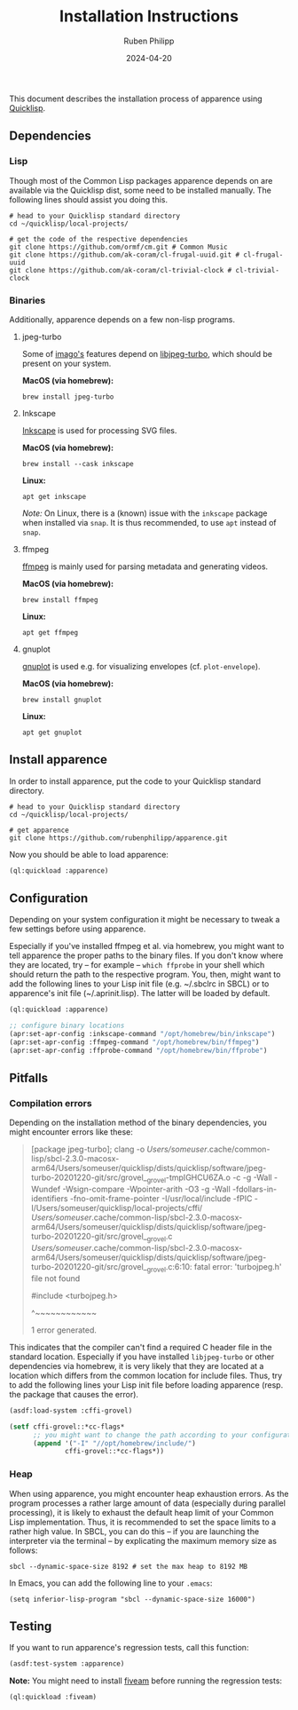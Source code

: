 # -*- eval: (flyspell-mode); eval: (ispell-change-dictionary "en") -*-
#+CATEGORY: apr
#+title: Installation Instructions
#+author: Ruben Philipp
#+date: 2024-04-20
#+startup: showall 

#+begin_comment
$$ Last modified:  23:18:32 Fri Apr 26 2024 CEST
#+end_comment

This document describes the installation process of apparence using [[https://www.quicklisp.org][Quicklisp]].

** Dependencies

*** Lisp

Though most of the Common Lisp packages apparence depends on are available via
the Quicklisp dist, some need to be installed manually. The following lines
should assist you doing this.

#+begin_src shell
# head to your Quicklisp standard directory
cd ~/quicklisp/local-projects/

# get the code of the respective dependencies
git clone https://github.com/ormf/cm.git # Common Music
git clone https://github.com/ak-coram/cl-frugal-uuid.git # cl-frugal-uuid
git clone https://github.com/ak-coram/cl-trivial-clock # cl-trivial-clock
#+end_src


*** Binaries

Additionally, apparence depends on a few non-lisp programs.

**** jpeg-turbo

Some of [[https://github.com/tokenrove/imago][imago's]] features depend on [[https://libjpeg-turbo.org][libjpeg-turbo]], which should be present on
your system.

*MacOS (via homebrew):*

#+begin_src shell
brew install jpeg-turbo
#+end_src

**** Inkscape

[[https://inkscape.org][Inkscape]] is used for processing SVG files.

*MacOS (via homebrew):*

#+begin_src shell
brew install --cask inkscape
#+end_src

*Linux:*

#+begin_src shell
apt get inkscape
#+end_src

/Note:/ On Linux, there is a (known) issue with the ~inkscape~ package when
installed via ~snap~. It is thus recommended, to use ~apt~ instead of ~snap~.

**** ffmpeg

[[http://ffmpeg.org][ffmpeg]] is mainly used for parsing metadata and generating videos.

*MacOS (via homebrew):*

#+begin_src shell
brew install ffmpeg
#+end_src

*Linux:*

#+begin_src shell
apt get ffmpeg
#+end_src

**** gnuplot

[[http://www.gnuplot.info][gnuplot]] is used e.g. for visualizing envelopes (cf. ~plot-envelope~).

*MacOS (via homebrew):*

#+begin_src shell
brew install gnuplot
#+end_src

*Linux:*

#+begin_src shell
apt get gnuplot
#+end_src


** Install apparence

In order to install apparence, put the code to your Quicklisp standard
directory.

#+begin_src shell
# head to your Quicklisp standard directory
cd ~/quicklisp/local-projects/

# get apparence
git clone https://github.com/rubenphilipp/apparence.git
#+end_src

Now you should be able to load apparence:

#+begin_src lisp
(ql:quickload :apparence)
#+end_src


** Configuration

Depending on your system configuration it might be necessary to tweak a few
settings before using apparence.

Especially if you've installed ffmpeg et al. via homebrew, you might want to
tell apparence the proper paths to the binary files. If you don't know where
they are located, try – for example – ~which ffprobe~ in your shell which should
return the path to the respective program. You, then, might want to add the
following lines to your Lisp init file (e.g. ~/.sbclrc in SBCL) or to
apparence's init file (~/.aprinit.lisp). The latter will be loaded by default.

#+begin_src lisp
(ql:quickload :apparence)

;; configure binary locations
(apr:set-apr-config :inkscape-command "/opt/homebrew/bin/inkscape")
(apr:set-apr-config :ffmpeg-command "/opt/homebrew/bin/ffmpeg")
(apr:set-apr-config :ffprobe-command "/opt/homebrew/bin/ffprobe")
#+end_src


** Pitfalls

*** Compilation errors

Depending on the installation method of the binary dependencies, you might
encounter errors like these:

#+begin_quote
[package jpeg-turbo]; clang -o /Users/someuser/.cache/common-lisp/sbcl-2.3.0-macosx-arm64/Users/someuser/quicklisp/dists/quicklisp/software/jpeg-turbo-20201220-git/src/grovel__grovel-tmpIGHCU6ZA.o -c -g -Wall -Wundef -Wsign-compare -Wpointer-arith -O3 -g -Wall -fdollars-in-identifiers -fno-omit-frame-pointer -I/usr/local/include -fPIC -I/Users/someuser/quicklisp/local-projects/cffi/ /Users/someuser/.cache/common-lisp/sbcl-2.3.0-macosx-arm64/Users/someuser/quicklisp/dists/quicklisp/software/jpeg-turbo-20201220-git/src/grovel__grovel.c
/Users/someuser/.cache/common-lisp/sbcl-2.3.0-macosx-arm64/Users/someuser/quicklisp/dists/quicklisp/software/jpeg-turbo-20201220-git/src/grovel__grovel.c:6:10: fatal error: 'turbojpeg.h' file not found

#include <turbojpeg.h>

         ^~~~~~~~~~~~~
         
1 error generated.
#+end_quote

This indicates that the compiler can't find a required C header file in the
standard location. Especially if you have installed ~libjpeg-turbo~ or other
dependencies via homebrew, it is very likely that they are located at a
location which differs from the common location for include files. Thus, try
to add the following lines your Lisp init file before loading apparence (resp.
the package that causes the error).

#+begin_src lisp
(asdf:load-system :cffi-grovel)

(setf cffi-grovel::*cc-flags*
      ;; you might want to change the path according to your configuration
      (append '("-I" "//opt/homebrew/include/")
              cffi-grovel::*cc-flags*))
#+end_src


*** Heap

When using apparence, you might encounter heap exhaustion errors. As the program
processes a rather large amount of data (especially during parallel processing),
it is likely to exhaust the default heap limit of your Common Lisp
implementation. Thus, it is recommended to set the space limits to a rather high
value. In SBCL, you can do this – if you are launching the interpreter via the
terminal – by explicating the maximum memory size as follows:

#+begin_src shell
sbcl --dynamic-space-size 8192 # set the max heap to 8192 MB
#+end_src

In Emacs, you can add the following line to your ~.emacs~:

#+begin_src elisp
(setq inferior-lisp-program "sbcl --dynamic-space-size 16000")
#+end_src


** Testing

If you want to run apparence's regression tests, call this function:

#+begin_src lisp
(asdf:test-system :apparence)
#+end_src

*Note:* You might need to install [[https://github.com/lispci/fiveam][fiveam]] before running the regression tests:

#+begin_src lisp
(ql:quickload :fiveam)
#+end_src

